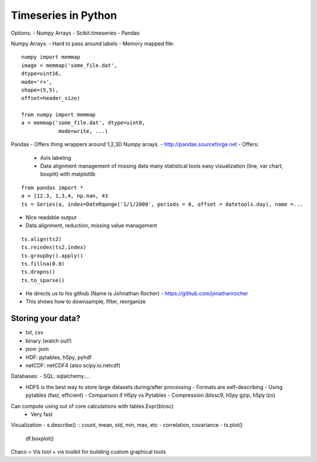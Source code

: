=====
Timeseries in Python
=====

Options:
- Numpy Arrays
- Scikit.timeseries
- Pandas

Numpy Arrays:
- Hard to pass around labels
- Memory mapped file::
  
    numpy import memmap
    image = memmap('some_file.dat',
    dtype=uint16,
    mode='r+',
    shape=(5,5),
    offset=header_size)

    from numpy import memmap
    a = memmap('some_file.dat', dtype=uint8,
                mode=write, ...)

Pandas
- Offers thing wrappers around 1,2,3D Numpy arrays.
- http://pandas.sourceforge.net
- Offers:
  - Axis labeling
  - Data alignment
    management of missing data
    many statistical tools
    easy visualization (line, var chart, boxplit) with matplotlib

::

    from pandas import *
    a = [12.3, 1,3,4, np.nan, 43
    ts = Series(a, index=DateRqange('1/1/2000', periods = 6, offset = datetools.day), name =...

- Nice readable output
- Data alignment, reduction, missing value management

::

    ts.align(ts2)
    ts.reindex(ts2.index)
    ts.groupby().apply()
    ts.fillna(0.0)
    ts.dropns()
    ts.to_sparse()

- He directs us to his github (Name is Johnathan Rocher) - https://github.com/jonathanrocher  
- This shows how to downsample, filter, reorganize

Storing your data?
-----

- txt, csv
- binary (watch out!)
- json: json
- HDF: pytables, h5py, pyhdf
- netCDF: netCDF4 (also scipy.io.netcdf)

Databases:
- SQL: sqlalchemy....

- HDF5 is the best way to store large datasets during/after processing
  - Formats are self-describing
  - Using pytables (fast, efficient)
  - Comparison if H5py vs Pytables
  - Compression (blosc9, h5py gzip, h5py lzo)

Can compute using out of core calculations with tables.Expr(blosc)
  - Very fast

Visualization
- s.describe() :: count, mean, std, min, max, etc
- correlation, covariance
- ts.plot()
  df.boxplot()

Chaco = Vis tool + vis toolkit for building custom graphical tools

